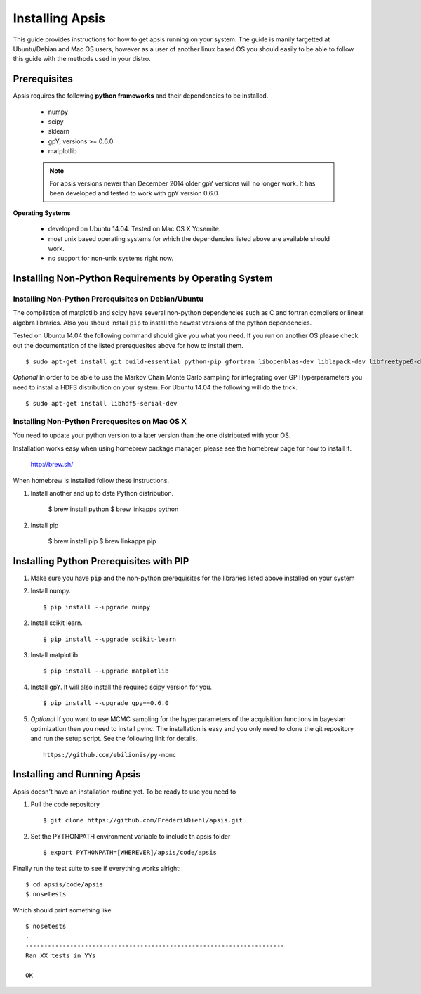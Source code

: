 Installing Apsis 
****************

This guide provides instructions for how to get apsis running on your system. The guide is manily targetted at Ubuntu/Debian and Mac OS users, however as a user of another linux based OS you should easily to be able to follow this guide with the methods used in your distro.


Prerequisites
=============

Apsis requires the following **python frameworks** and their dependencies to be installed.

    * numpy

    * scipy
    
    * sklearn
    
    * gpY, versions >= 0.6.0
    
    * matplotlib
    
    .. note:: 

        For apsis versions newer than December 2014 older gpY versions will no longer work. It has been developed and tested to work with gpY version 0.6.0.


**Operating Systems**

    * developed on Ubuntu 14.04. Tested on Mac OS X Yosemite.
    * most unix based operating systems for which the dependencies listed above are available should work.
    
    * no support for non-unix systems right now.
    
Installing Non-Python Requirements by Operating System
======================================================
    
Installing Non-Python Prerequisites on Debian/Ubuntu
-----------------------------------------------

The compilation of matplotlib and scipy have several non-python dependencies such as C and fortran compilers or linear algebra libraries. Also you should install ``pip`` to install the newest versions of the python dependencies.

Tested on Ubuntu 14.04 the following command should give you what you need. If you run on another OS please check out the documentation of the listed prerequesites above for how to install them. ::

    $ sudo apt-get install git build-essential python-pip gfortran libopenblas-dev liblapack-dev libfreetype6-dev libpng12-dev python-dev
    
*Optional* In order to be able to use the Markov Chain Monte Carlo sampling for integrating over GP Hyperparameters you need to install a HDFS distribution on your system. For Ubuntu 14.04 the 
following will do the trick. ::

    $ sudo apt-get install libhdf5-serial-dev

    
Installing Non-Python Prerequesites on Mac OS X
-----------------------------------------------

You need to update your python version to a later version than the one distributed with your OS.

Installation works easy when using homebrew package manager, please see the homebrew page for how to install it.  

  http://brew.sh/

When homebrew is installed follow these instructions.
  
1. Install another and up to date Python distribution.

    $ brew install python
    $ brew linkapps python
    
2. Install pip

    $ brew install pip
    $ brew linkapps pip
        
    
Installing Python Prerequisites with PIP
====================================

1. Make sure you have ``pip`` and the non-python prerequisites for the libraries listed above installed on your system

2. Install numpy. ::

    $ pip install --upgrade numpy

2. Install scikit learn. ::

    $ pip install --upgrade scikit-learn

3. Install matplotlib. ::
    
    $ pip install --upgrade matplotlib

4. Install gpY. It will also install the required scipy version for you. ::

    $ pip install --upgrade gpy==0.6.0
    
5. *Optional* If you want to use MCMC sampling for the hyperparameters of the acquisition functions in bayesian optimization then you need to install pymc. The installation is easy and you only need to clone the git repository and run the setup script. See the following link for details. ::

    https://github.com/ebilionis/py-mcmc

Installing and Running Apsis
================

Apsis doesn't have an installation routine yet. To be ready to use you need to

1. Pull the code repository ::

    $ git clone https://github.com/FrederikDiehl/apsis.git
    
2. Set the PYTHONPATH environment variable to include th apsis folder ::

    $ export PYTHONPATH=[WHEREVER]/apsis/code/apsis

Finally run the test suite to see if everything works alright::

    $ cd apsis/code/apsis
    $ nosetests

Which should print something like ::

    $ nosetests
    .
    ----------------------------------------------------------------------
    Ran XX tests in YYs
    
    OK
    



